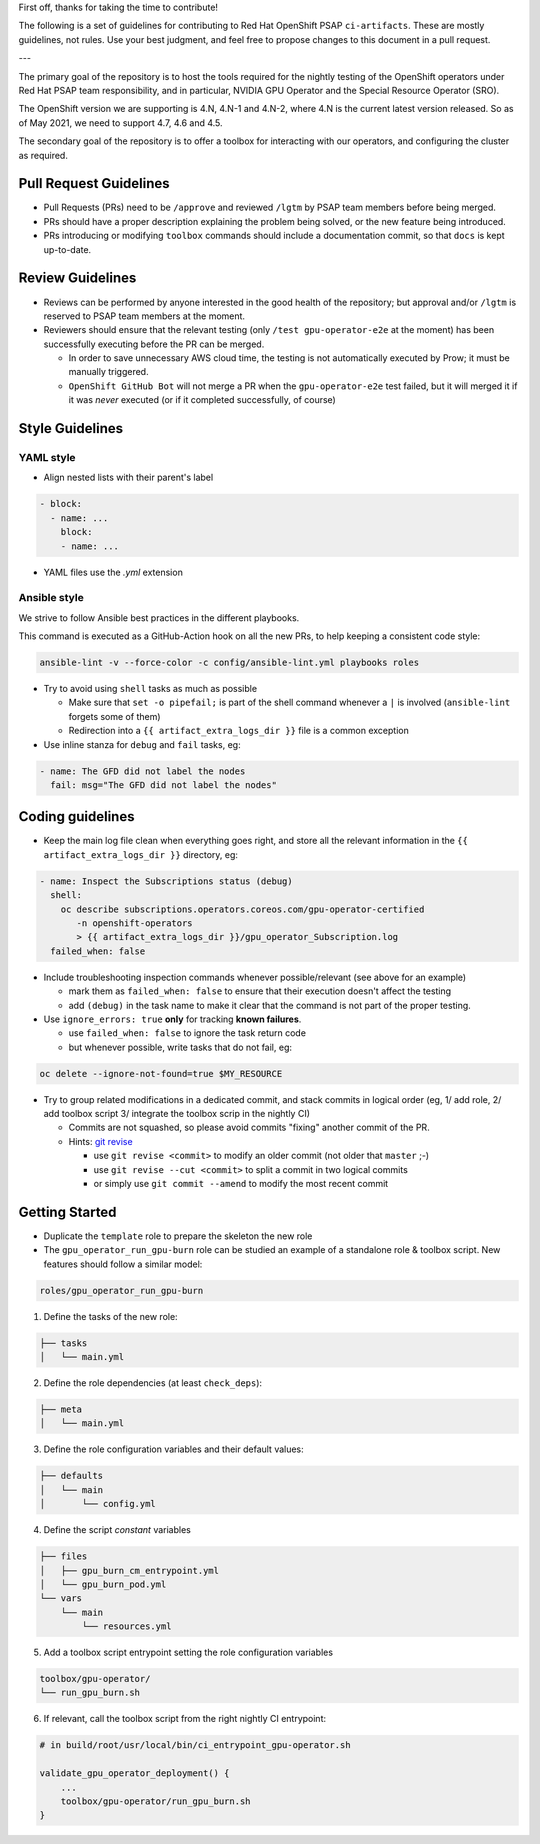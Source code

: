 First off, thanks for taking the time to contribute!

The following is a set of guidelines for contributing to Red Hat
OpenShift PSAP ``ci-artifacts``. These are mostly guidelines, not
rules. Use your best judgment, and feel free to propose changes to
this document in a pull request.

---

The primary goal of the repository is to host the tools required for
the nightly testing of the OpenShift operators under Red Hat PSAP team
responsibility, and in particular, NVIDIA GPU Operator and the Special
Resource Operator (SRO).

The OpenShift version we are supporting is 4.N, 4.N-1 and 4.N-2, where 4.N is
the current latest version released. So as of May 2021, we need to
support 4.7, 4.6 and 4.5.

The secondary goal of the repository is to offer a toolbox for
interacting with our operators, and configuring the cluster as required.

Pull Request Guidelines
-----------------------

- Pull Requests (PRs) need to be ``/approve`` and reviewed ``/lgtm`` by
  PSAP team members before being merged.

- PRs should have a proper description explaining the problem being
  solved, or the new feature being introduced.

- PRs introducing or modifying ``toolbox`` commands should include a
  documentation commit, so that ``docs`` is kept up-to-date.

Review Guidelines
-----------------

- Reviews can be performed by anyone interested in the good health of
  the repository; but approval and/or ``/lgtm`` is reserved to PSAP
  team members at the moment.

- Reviewers should ensure that the relevant testing (only ``/test
  gpu-operator-e2e`` at the moment) has been successfully executing
  before the PR can be merged.

  - In order to save unnecessary AWS cloud time, the testing is not
    automatically executed by Prow; it must be manually triggered.
  - ``OpenShift GitHub Bot`` will not merge a PR when the
    ``gpu-operator-e2e`` test failed, but it will merged it if it was
    *never* executed (or if it completed successfully, of course)

Style Guidelines
----------------

YAML style
~~~~~~~~~~

* Align nested lists with their parent's label

.. code-block:: yaml

    - block:
      - name: ...
        block:
        - name: ...

* YAML files use the `.yml` extension

Ansible style
~~~~~~~~~~~~~

We strive to follow Ansible best practices in the different playbooks.

This command is executed as a GitHub-Action hook on all the new PRs,
to help keeping a consistent code style:

.. code-block:: shell

    ansible-lint -v --force-color -c config/ansible-lint.yml playbooks roles

* Try to avoid using ``shell`` tasks as much as possible

  - Make sure that ``set -o pipefail;`` is part of the shell command
    whenever a ``|`` is involved (``ansible-lint`` forgets some of
    them)

  - Redirection into a ``{{ artifact_extra_logs_dir }}`` file is a
    common exception

* Use inline stanza for ``debug`` and ``fail`` tasks, eg:

.. code-block:: yaml

    - name: The GFD did not label the nodes
      fail: msg="The GFD did not label the nodes"

Coding guidelines
-----------------

* Keep the main log file clean when everything goes right, and store
  all the relevant information in the ``{{ artifact_extra_logs_dir
  }}`` directory, eg:

.. code-block:: yaml

    - name: Inspect the Subscriptions status (debug)
      shell:
        oc describe subscriptions.operators.coreos.com/gpu-operator-certified
           -n openshift-operators
           > {{ artifact_extra_logs_dir }}/gpu_operator_Subscription.log
      failed_when: false

* Include troubleshooting inspection commands whenever
  possible/relevant (see above for an example)

  - mark them as ``failed_when: false`` to ensure that their execution
    doesn't affect the testing
  - add ``(debug)`` in the task name to make it clear that the command
    is not part of the proper testing.

* Use ``ignore_errors: true`` **only** for tracking **known
  failures**.

  - use ``failed_when: false`` to ignore the task return code
  - but whenever possible, write tasks that do not fail, eg:

.. code-block:: yaml

    oc delete --ignore-not-found=true $MY_RESOURCE

* Try to group related modifications in a dedicated commit, and stack
  commits in logical order (eg, 1/ add role, 2/ add toolbox script 3/
  integrate the toolbox scrip in the nightly CI)

  - Commits are not squashed, so please avoid commits "fixing" another
    commit of the PR.
  - Hints: `git revise <https://github.com/mystor/git-revise>`_

    * use ``git revise <commit>`` to modify an older commit (not
      older that ``master`` ;-)
    * use ``git revise --cut <commit>`` to split a commit in two
      logical commits
    * or simply use ``git commit --amend`` to modify the most recent commit

Getting Started
---------------

* Duplicate the ``template`` role to prepare the skeleton the new role

* The ``gpu_operator_run_gpu-burn`` role can be studied an example of
  a standalone role & toolbox script. New features should follow a
  similar model:

.. code-block:: shell

    roles/gpu_operator_run_gpu-burn

1. Define the tasks of the new role:

.. code-block:: shell

    ├── tasks
    │   └── main.yml

2. Define the role dependencies (at least ``check_deps``):

.. code-block:: shell

    ├── meta
    │   └── main.yml

3. Define the role configuration variables and their default values:

.. code-block:: shell

    ├── defaults
    │   └── main
    │       └── config.yml

4. Define the script *constant* variables

.. code-block:: shell

    ├── files
    │   ├── gpu_burn_cm_entrypoint.yml
    │   └── gpu_burn_pod.yml
    └── vars
        └── main
            └── resources.yml

5. Add a toolbox script entrypoint setting the role configuration variables

.. code-block:: shell

    toolbox/gpu-operator/
    └── run_gpu_burn.sh

6. If relevant, call the toolbox script from the right nightly CI
   entrypoint:

.. code-block:: shell

    # in build/root/usr/local/bin/ci_entrypoint_gpu-operator.sh

    validate_gpu_operator_deployment() {
        ...
        toolbox/gpu-operator/run_gpu_burn.sh
    }
